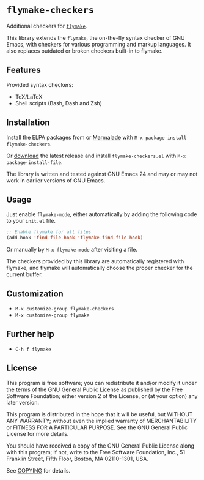 * =flymake-checkers=

Additional checkers for [[http://www.gnu.org/software/emacs/manual/html_node/flymake/index.html][=flymake=]].

This library extends the =flymake=, the on-the-fly syntax checker of GNU Emacs,
with checkers for various programming and markup languages.  It also replaces
outdated or broken checkers built-in to flymake.


** Features

Provided syntax checkers:

- TeX/LaTeX
- Shell scripts (Bash, Dash and Zsh)


** Installation

Install the ELPA packages from or [[http://marmalade-repo.org/][Marmalade]] with ~M-x package-install
flymake-checkers~.

Or [[https://github.com/lunaryorn/flymake-checkers/tags][download]] the latest release and install ~flymake-checkers.el~ with ~M-x
package-install-file~.

The library is written and tested against GNU Emacs 24 and may or may not work
in earlier versions of GNU Emacs.


** Usage

Just enable =flymake-mode=, either automatically by adding the following code to
your ~init.el~ file.

#+BEGIN_SRC emacs-lisp
  ;; Enable flymake for all files
  (add-hook 'find-file-hook 'flymake-find-file-hook)
#+END_SRC

Or manually by ~M-x flymake-mode~ after visiting a file.

The checkers provided by this library are automatically registered with flymake,
and flymake will automatically choose the proper checker for the current buffer.


** Customization

- ~M-x customize-group flymake-checkers~
- ~M-x customize-group flymake~


** Further help

- ~C-h f flymake~


** License

This program is free software; you can redistribute it and/or modify it under
the terms of the GNU General Public License as published by the Free Software
Foundation; either version 2 of the License, or (at your option) any later
version.

This program is distributed in the hope that it will be useful, but WITHOUT ANY
WARRANTY; without even the implied warranty of MERCHANTABILITY or FITNESS FOR A
PARTICULAR PURPOSE.  See the GNU General Public License for more details.

You should have received a copy of the GNU General Public License along with
this program; if not, write to the Free Software Foundation, Inc., 51 Franklin
Street, Fifth Floor, Boston, MA 02110-1301, USA.

See [[file:COPYING][COPYING]] for details.
